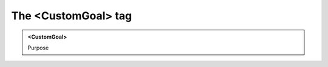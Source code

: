 ====================
The <CustomGoal> tag
====================
   
.. admonition:: <CustomGoal>
   
   Purpose


